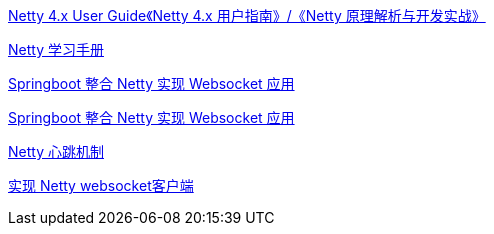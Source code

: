 

https://waylau.com/netty-4-user-guide/[Netty 4.x User Guide《Netty 4.x 用户指南》/《Netty 原理解析与开发实战》]

https://dongzl.github.io/netty-handbook/#/_content/chapter01[Netty 学习手册]


https://juejin.cn/post/7030777971472826404[Springboot 整合 Netty 实现 Websocket 应用]


https://blog.csdn.net/ooaash/article/details/118186450[Springboot 整合 Netty 实现 Websocket 应用]

https://blog.csdn.net/fengyuyeguirenenen/article/details/124332507[Netty 心跳机制]


https://blog.csdn.net/iaoyou1/article/details/111239512[实现 Netty websocket客户端]
